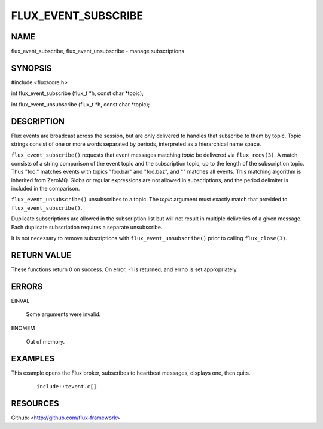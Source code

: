 ====================
FLUX_EVENT_SUBSCRIBE
====================


NAME
====

flux_event_subscribe, flux_event_unsubscribe - manage subscriptions

SYNOPSIS
========

#include <flux/core.h>

int flux_event_subscribe (flux_t \*h, const char \*topic);

int flux_event_unsubscribe (flux_t \*h, const char \*topic);

DESCRIPTION
===========

Flux events are broadcast across the session, but are only delivered to handles that subscribe to them by topic. Topic strings consist of one or more words separated by periods, interpreted as a hierarchical name space.

``flux_event_subscribe()`` requests that event messages matching *topic* be delivered via ``flux_recv(3)``. A match consists of a string comparison of the event topic and the subscription topic, up to the length of the subscription topic. Thus "foo." matches events with topics "foo.bar" and "foo.baz", and "" matches all events. This matching algorithm is inherited from ZeroMQ. Globs or regular expressions are not allowed in subscriptions, and the period delimiter is included in the comparison.

``flux_event_unsubscribe()`` unsubscribes to a topic. The *topic* argument must exactly match that provided to ``flux_event_subscribe()``.

Duplicate subscriptions are allowed in the subscription list but will not result in multiple deliveries of a given message. Each duplicate subscription requires a separate unsubscribe.

It is not necessary to remove subscriptions with ``flux_event_unsubscribe()`` prior to calling ``flux_close(3)``.

RETURN VALUE
============

These functions return 0 on success. On error, -1 is returned, and errno is set appropriately.

ERRORS
======

EINVAL

   Some arguments were invalid.

ENOMEM

   Out of memory.

EXAMPLES
========

This example opens the Flux broker, subscribes to heartbeat messages, displays one, then quits.

   ::

      include::tevent.c[]

RESOURCES
=========

Github: <http://github.com/flux-framework>
